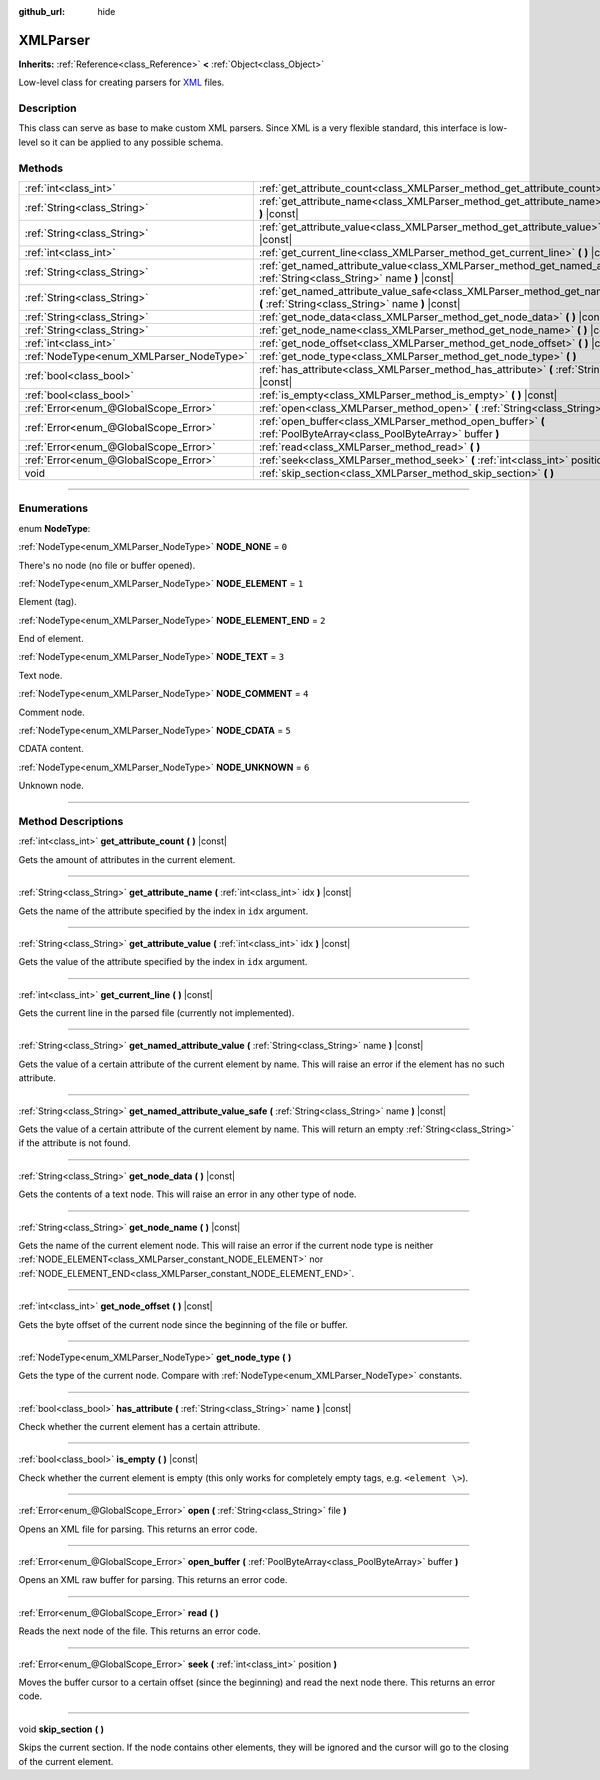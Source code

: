 :github_url: hide

.. DO NOT EDIT THIS FILE!!!
.. Generated automatically from Godot engine sources.
.. Generator: https://github.com/godotengine/godot/tree/3.5/doc/tools/make_rst.py.
.. XML source: https://github.com/godotengine/godot/tree/3.5/doc/classes/XMLParser.xml.

.. _class_XMLParser:

XMLParser
=========

**Inherits:** :ref:`Reference<class_Reference>` **<** :ref:`Object<class_Object>`

Low-level class for creating parsers for `XML <https://en.wikipedia.org/wiki/XML>`__ files.

.. rst-class:: classref-introduction-group

Description
-----------

This class can serve as base to make custom XML parsers. Since XML is a very flexible standard, this interface is low-level so it can be applied to any possible schema.

.. rst-class:: classref-reftable-group

Methods
-------

.. table::
   :widths: auto

   +------------------------------------------+---------------------------------------------------------------------------------------------------------------------------------------------------+
   | :ref:`int<class_int>`                    | :ref:`get_attribute_count<class_XMLParser_method_get_attribute_count>` **(** **)** |const|                                                        |
   +------------------------------------------+---------------------------------------------------------------------------------------------------------------------------------------------------+
   | :ref:`String<class_String>`              | :ref:`get_attribute_name<class_XMLParser_method_get_attribute_name>` **(** :ref:`int<class_int>` idx **)** |const|                                |
   +------------------------------------------+---------------------------------------------------------------------------------------------------------------------------------------------------+
   | :ref:`String<class_String>`              | :ref:`get_attribute_value<class_XMLParser_method_get_attribute_value>` **(** :ref:`int<class_int>` idx **)** |const|                              |
   +------------------------------------------+---------------------------------------------------------------------------------------------------------------------------------------------------+
   | :ref:`int<class_int>`                    | :ref:`get_current_line<class_XMLParser_method_get_current_line>` **(** **)** |const|                                                              |
   +------------------------------------------+---------------------------------------------------------------------------------------------------------------------------------------------------+
   | :ref:`String<class_String>`              | :ref:`get_named_attribute_value<class_XMLParser_method_get_named_attribute_value>` **(** :ref:`String<class_String>` name **)** |const|           |
   +------------------------------------------+---------------------------------------------------------------------------------------------------------------------------------------------------+
   | :ref:`String<class_String>`              | :ref:`get_named_attribute_value_safe<class_XMLParser_method_get_named_attribute_value_safe>` **(** :ref:`String<class_String>` name **)** |const| |
   +------------------------------------------+---------------------------------------------------------------------------------------------------------------------------------------------------+
   | :ref:`String<class_String>`              | :ref:`get_node_data<class_XMLParser_method_get_node_data>` **(** **)** |const|                                                                    |
   +------------------------------------------+---------------------------------------------------------------------------------------------------------------------------------------------------+
   | :ref:`String<class_String>`              | :ref:`get_node_name<class_XMLParser_method_get_node_name>` **(** **)** |const|                                                                    |
   +------------------------------------------+---------------------------------------------------------------------------------------------------------------------------------------------------+
   | :ref:`int<class_int>`                    | :ref:`get_node_offset<class_XMLParser_method_get_node_offset>` **(** **)** |const|                                                                |
   +------------------------------------------+---------------------------------------------------------------------------------------------------------------------------------------------------+
   | :ref:`NodeType<enum_XMLParser_NodeType>` | :ref:`get_node_type<class_XMLParser_method_get_node_type>` **(** **)**                                                                            |
   +------------------------------------------+---------------------------------------------------------------------------------------------------------------------------------------------------+
   | :ref:`bool<class_bool>`                  | :ref:`has_attribute<class_XMLParser_method_has_attribute>` **(** :ref:`String<class_String>` name **)** |const|                                   |
   +------------------------------------------+---------------------------------------------------------------------------------------------------------------------------------------------------+
   | :ref:`bool<class_bool>`                  | :ref:`is_empty<class_XMLParser_method_is_empty>` **(** **)** |const|                                                                              |
   +------------------------------------------+---------------------------------------------------------------------------------------------------------------------------------------------------+
   | :ref:`Error<enum_@GlobalScope_Error>`    | :ref:`open<class_XMLParser_method_open>` **(** :ref:`String<class_String>` file **)**                                                             |
   +------------------------------------------+---------------------------------------------------------------------------------------------------------------------------------------------------+
   | :ref:`Error<enum_@GlobalScope_Error>`    | :ref:`open_buffer<class_XMLParser_method_open_buffer>` **(** :ref:`PoolByteArray<class_PoolByteArray>` buffer **)**                               |
   +------------------------------------------+---------------------------------------------------------------------------------------------------------------------------------------------------+
   | :ref:`Error<enum_@GlobalScope_Error>`    | :ref:`read<class_XMLParser_method_read>` **(** **)**                                                                                              |
   +------------------------------------------+---------------------------------------------------------------------------------------------------------------------------------------------------+
   | :ref:`Error<enum_@GlobalScope_Error>`    | :ref:`seek<class_XMLParser_method_seek>` **(** :ref:`int<class_int>` position **)**                                                               |
   +------------------------------------------+---------------------------------------------------------------------------------------------------------------------------------------------------+
   | void                                     | :ref:`skip_section<class_XMLParser_method_skip_section>` **(** **)**                                                                              |
   +------------------------------------------+---------------------------------------------------------------------------------------------------------------------------------------------------+

.. rst-class:: classref-section-separator

----

.. rst-class:: classref-descriptions-group

Enumerations
------------

.. _enum_XMLParser_NodeType:

.. rst-class:: classref-enumeration

enum **NodeType**:

.. _class_XMLParser_constant_NODE_NONE:

.. rst-class:: classref-enumeration-constant

:ref:`NodeType<enum_XMLParser_NodeType>` **NODE_NONE** = ``0``

There's no node (no file or buffer opened).

.. _class_XMLParser_constant_NODE_ELEMENT:

.. rst-class:: classref-enumeration-constant

:ref:`NodeType<enum_XMLParser_NodeType>` **NODE_ELEMENT** = ``1``

Element (tag).

.. _class_XMLParser_constant_NODE_ELEMENT_END:

.. rst-class:: classref-enumeration-constant

:ref:`NodeType<enum_XMLParser_NodeType>` **NODE_ELEMENT_END** = ``2``

End of element.

.. _class_XMLParser_constant_NODE_TEXT:

.. rst-class:: classref-enumeration-constant

:ref:`NodeType<enum_XMLParser_NodeType>` **NODE_TEXT** = ``3``

Text node.

.. _class_XMLParser_constant_NODE_COMMENT:

.. rst-class:: classref-enumeration-constant

:ref:`NodeType<enum_XMLParser_NodeType>` **NODE_COMMENT** = ``4``

Comment node.

.. _class_XMLParser_constant_NODE_CDATA:

.. rst-class:: classref-enumeration-constant

:ref:`NodeType<enum_XMLParser_NodeType>` **NODE_CDATA** = ``5``

CDATA content.

.. _class_XMLParser_constant_NODE_UNKNOWN:

.. rst-class:: classref-enumeration-constant

:ref:`NodeType<enum_XMLParser_NodeType>` **NODE_UNKNOWN** = ``6``

Unknown node.

.. rst-class:: classref-section-separator

----

.. rst-class:: classref-descriptions-group

Method Descriptions
-------------------

.. _class_XMLParser_method_get_attribute_count:

.. rst-class:: classref-method

:ref:`int<class_int>` **get_attribute_count** **(** **)** |const|

Gets the amount of attributes in the current element.

.. rst-class:: classref-item-separator

----

.. _class_XMLParser_method_get_attribute_name:

.. rst-class:: classref-method

:ref:`String<class_String>` **get_attribute_name** **(** :ref:`int<class_int>` idx **)** |const|

Gets the name of the attribute specified by the index in ``idx`` argument.

.. rst-class:: classref-item-separator

----

.. _class_XMLParser_method_get_attribute_value:

.. rst-class:: classref-method

:ref:`String<class_String>` **get_attribute_value** **(** :ref:`int<class_int>` idx **)** |const|

Gets the value of the attribute specified by the index in ``idx`` argument.

.. rst-class:: classref-item-separator

----

.. _class_XMLParser_method_get_current_line:

.. rst-class:: classref-method

:ref:`int<class_int>` **get_current_line** **(** **)** |const|

Gets the current line in the parsed file (currently not implemented).

.. rst-class:: classref-item-separator

----

.. _class_XMLParser_method_get_named_attribute_value:

.. rst-class:: classref-method

:ref:`String<class_String>` **get_named_attribute_value** **(** :ref:`String<class_String>` name **)** |const|

Gets the value of a certain attribute of the current element by name. This will raise an error if the element has no such attribute.

.. rst-class:: classref-item-separator

----

.. _class_XMLParser_method_get_named_attribute_value_safe:

.. rst-class:: classref-method

:ref:`String<class_String>` **get_named_attribute_value_safe** **(** :ref:`String<class_String>` name **)** |const|

Gets the value of a certain attribute of the current element by name. This will return an empty :ref:`String<class_String>` if the attribute is not found.

.. rst-class:: classref-item-separator

----

.. _class_XMLParser_method_get_node_data:

.. rst-class:: classref-method

:ref:`String<class_String>` **get_node_data** **(** **)** |const|

Gets the contents of a text node. This will raise an error in any other type of node.

.. rst-class:: classref-item-separator

----

.. _class_XMLParser_method_get_node_name:

.. rst-class:: classref-method

:ref:`String<class_String>` **get_node_name** **(** **)** |const|

Gets the name of the current element node. This will raise an error if the current node type is neither :ref:`NODE_ELEMENT<class_XMLParser_constant_NODE_ELEMENT>` nor :ref:`NODE_ELEMENT_END<class_XMLParser_constant_NODE_ELEMENT_END>`.

.. rst-class:: classref-item-separator

----

.. _class_XMLParser_method_get_node_offset:

.. rst-class:: classref-method

:ref:`int<class_int>` **get_node_offset** **(** **)** |const|

Gets the byte offset of the current node since the beginning of the file or buffer.

.. rst-class:: classref-item-separator

----

.. _class_XMLParser_method_get_node_type:

.. rst-class:: classref-method

:ref:`NodeType<enum_XMLParser_NodeType>` **get_node_type** **(** **)**

Gets the type of the current node. Compare with :ref:`NodeType<enum_XMLParser_NodeType>` constants.

.. rst-class:: classref-item-separator

----

.. _class_XMLParser_method_has_attribute:

.. rst-class:: classref-method

:ref:`bool<class_bool>` **has_attribute** **(** :ref:`String<class_String>` name **)** |const|

Check whether the current element has a certain attribute.

.. rst-class:: classref-item-separator

----

.. _class_XMLParser_method_is_empty:

.. rst-class:: classref-method

:ref:`bool<class_bool>` **is_empty** **(** **)** |const|

Check whether the current element is empty (this only works for completely empty tags, e.g. ``<element \>``).

.. rst-class:: classref-item-separator

----

.. _class_XMLParser_method_open:

.. rst-class:: classref-method

:ref:`Error<enum_@GlobalScope_Error>` **open** **(** :ref:`String<class_String>` file **)**

Opens an XML file for parsing. This returns an error code.

.. rst-class:: classref-item-separator

----

.. _class_XMLParser_method_open_buffer:

.. rst-class:: classref-method

:ref:`Error<enum_@GlobalScope_Error>` **open_buffer** **(** :ref:`PoolByteArray<class_PoolByteArray>` buffer **)**

Opens an XML raw buffer for parsing. This returns an error code.

.. rst-class:: classref-item-separator

----

.. _class_XMLParser_method_read:

.. rst-class:: classref-method

:ref:`Error<enum_@GlobalScope_Error>` **read** **(** **)**

Reads the next node of the file. This returns an error code.

.. rst-class:: classref-item-separator

----

.. _class_XMLParser_method_seek:

.. rst-class:: classref-method

:ref:`Error<enum_@GlobalScope_Error>` **seek** **(** :ref:`int<class_int>` position **)**

Moves the buffer cursor to a certain offset (since the beginning) and read the next node there. This returns an error code.

.. rst-class:: classref-item-separator

----

.. _class_XMLParser_method_skip_section:

.. rst-class:: classref-method

void **skip_section** **(** **)**

Skips the current section. If the node contains other elements, they will be ignored and the cursor will go to the closing of the current element.

.. |virtual| replace:: :abbr:`virtual (This method should typically be overridden by the user to have any effect.)`
.. |const| replace:: :abbr:`const (This method has no side effects. It doesn't modify any of the instance's member variables.)`
.. |vararg| replace:: :abbr:`vararg (This method accepts any number of arguments after the ones described here.)`
.. |static| replace:: :abbr:`static (This method doesn't need an instance to be called, so it can be called directly using the class name.)`
